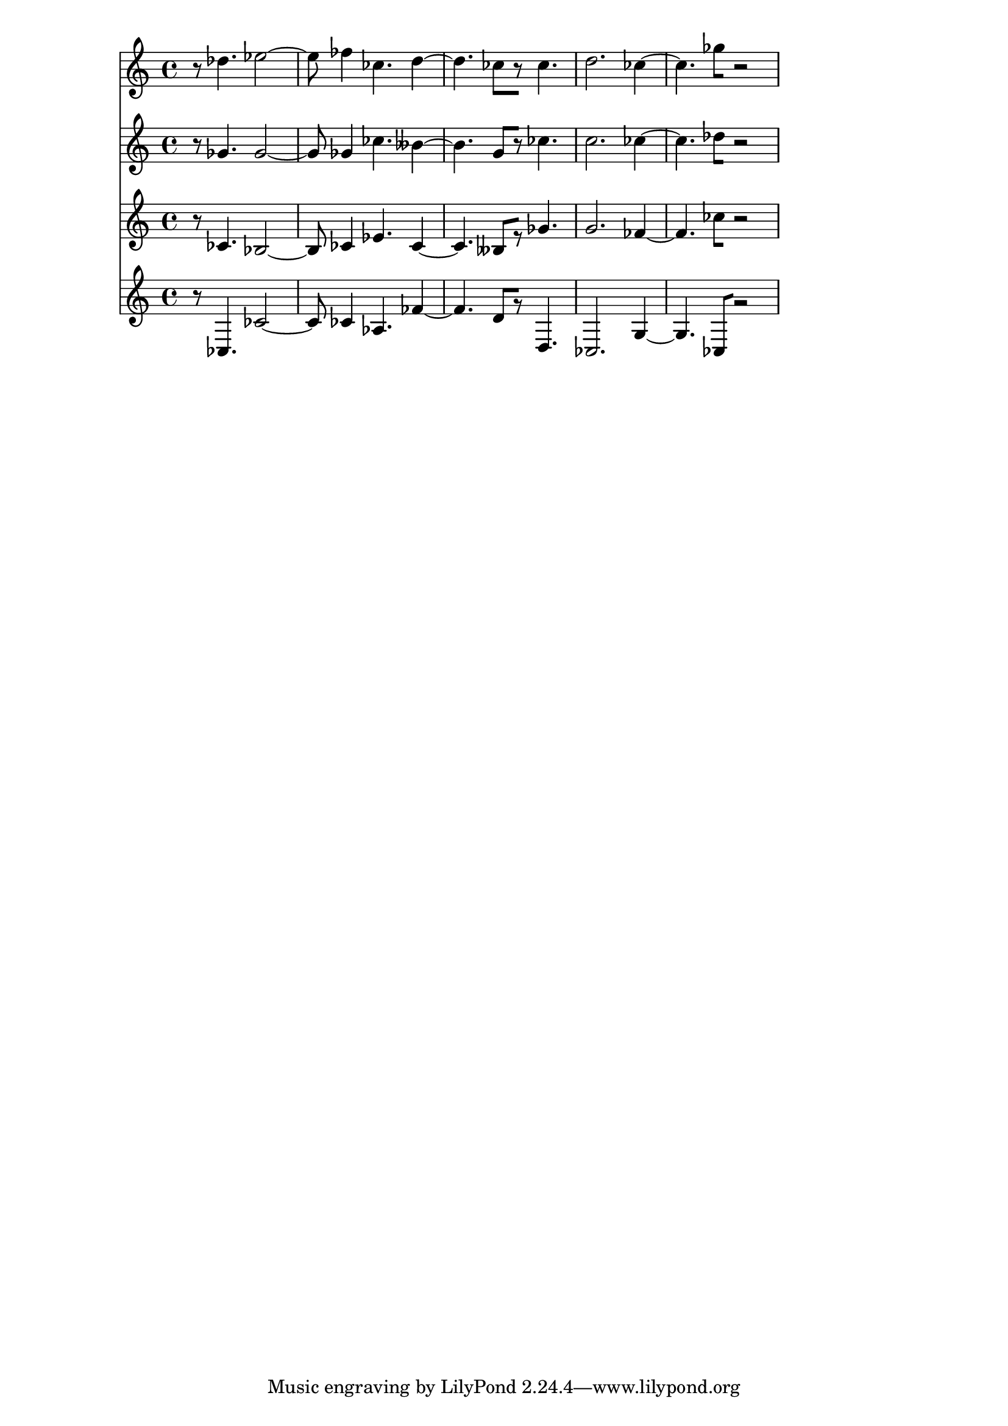 % 2017-09-17 21:26

\version "2.19.54"
\language "english"

\header {}

\layout {}

\paper {}

\score {
    <<
        {
            {
                r8
                df''4.
                ef''2 ~
                ef''8
                ff''4
                cf''4.
                d''4 ~
                d''4.
                cf''8 [
                r8 ]
                cf''4.
                d''2.
                cf''4 ~
                cf''4.
                gf''8 [
                r2 ]
            }
        }
        {
            {
                r8
                gf'4.
                gf'2 ~
                gf'8
                gf'4
                cf''4.
                bff'4 ~
                bff'4.
                g'8 [
                r8 ]
                cf''4.
                c''2.
                cf''4 ~
                cf''4.
                df''8 [
                r2 ]
            }
        }
        {
            {
                r8
                cf'4.
                bf2 ~
                bf8
                cf'4
                ef'4.
                cf'4 ~
                cf'4.
                bff8 [
                r8 ]
                gf'4.
                g'2.
                ff'4 ~
                ff'4.
                cf''8 [
                r2 ]
            }
        }
        {
            {
                r8
                cf4.
                cf'2 ~
                cf'8
                cf'4
                af4.
                ff'4 ~
                ff'4.
                d'8 [
                r8 ]
                d4.
                cf2.
                g4 ~
                g4.
                cf8 [
                r2 ]
            }
        }
    >>
}